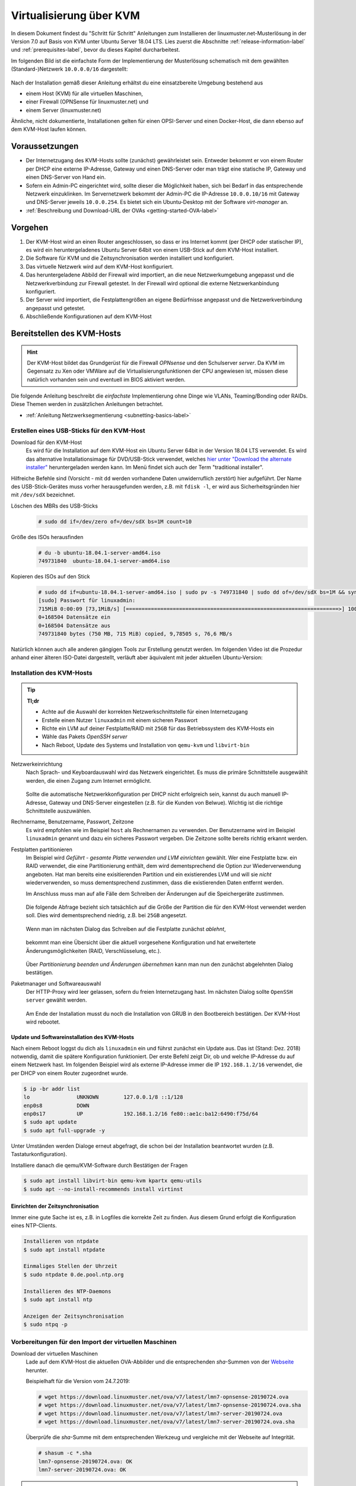 .. _install-on-kvm-label:

==========================
 Virtualisierung über KVM
==========================

.. sectionauthor:: `@morbweb <https://ask.linuxmuster.net/u/morpweb>`_,
		   `@Tobias <https://ask.linuxmuster.net/u/Tobias>`_,
		   `@MachtDochNix (pics) <https://ask.linuxmuster.net/u/MachtDochNix>`_


In diesem Dokument findest du "Schritt für Schritt" Anleitungen zum
Installieren der linuxmuster.net-Musterlösung in der Version 7.0 auf
Basis von KVM unter Ubuntu Server 18.04 LTS. Lies zuerst die
Abschnitte :ref:`release-information-label` und
:ref:`prerequisites-label`, bevor du dieses Kapitel durcharbeitest.

Im folgenden Bild ist die einfachste Form der Implementierung der
Musterlösung schematisch mit dem gewählten (Standard-)Netzwerk ``10.0.0.0/16``
dargestellt:

.. figure:: media/install-on-kvm-image01.png

Nach der Installation gemäß dieser Anleitung erhältst du eine
einsatzbereite Umgebung bestehend aus

* einem Host (KVM) für alle virtuellen Maschinen, 
* einer Firewall (OPNSense für linuxmuster.net) und 
* einem Server (linuxmuster.net)

Ähnliche, nicht dokumentierte, Installationen gelten für einen
OPSI-Server und einen Docker-Host, die dann ebenso auf dem KVM-Host
laufen können.

Voraussetzungen
===============

* Der Internetzugang des KVM-Hosts sollte (zunächst) gewährleistet
  sein. Entweder bekommt er von einem Router per DHCP eine externe
  IP-Adresse, Gateway und einen DNS-Server oder man trägt eine
  statische IP, Gateway und einen DNS-Server von Hand ein.
* Sofern ein Admin-PC eingerichtet wird, sollte dieser die Möglichkeit
  haben, sich bei Bedarf in das entsprechende Netzwerk
  einzuklinken. Im Servernetzwerk bekommt der Admin-PC die IP-Adresse
  ``10.0.0.10/16`` mit Gateway und DNS-Server jeweils ``10.0.0.254``.
  Es bietet sich ein Ubuntu-Desktop mit der Software `virt-manager`
  an.
* :ref:`Beschreibung und Download-URL der OVAs <getting-started-OVA-label>`
  
Vorgehen
========

1. Der KVM-Host wird an einen Router angeschlossen, so dass er ins
   Internet kommt (per DHCP oder statischer IP), es wird ein
   heruntergeladenes Ubuntu Server 64bit von einem USB-Stick auf dem
   KVM-Host installiert.
2. Die Software für KVM und die Zeitsynchronisation werden installiert
   und konfiguriert.
3. Das virtuelle Netzwerk wird auf dem KVM-Host konfiguriert.
4. Das heruntergeladene Abbild der Firewall wird importiert, an die
   neue Netzwerkumgebung angepasst und die Netzwerkverbindung zur
   Firewall getestet. In der Firewall wird optional die externe
   Netzwerkanbindung konfiguriert.
5. Der Server wird importiert, die Festplattengrößen an eigene
   Bedürfnisse angepasst und die Netzwerkverbindung angepasst und
   getestet.
6. Abschließende Konfigurationen auf dem KVM-Host

  
Bereitstellen des KVM-Hosts
===========================

.. hint:: 

   Der KVM-Host bildet das Grundgerüst für die Firewall *OPNsense* und
   den Schulserver *server*. Da KVM im Gegensatz zu Xen oder VMWare
   auf die Virtualisierungsfunktionen der CPU angewiesen ist, müssen
   diese natürlich vorhanden sein und eventuell im BIOS aktiviert
   werden.

Die folgende Anleitung beschreibt die *einfachste* Implementierung
ohne Dinge wie VLANs, Teaming/Bonding oder RAIDs. Diese Themen werden
in zusätzlichen Anleitungen betrachtet.

* :ref:`Anleitung Netzwerksegmentierung <subnetting-basics-label>` 

.. _preface-usb-stick-label:

Erstellen eines USB-Sticks für den KVM-Host
-------------------------------------------

Download für den KVM-Host
  Es wird für die Installation auf dem
  KVM-Host ein Ubuntu Server 64bit in der Version 18.04 LTS
  verwendet. Es wird das alternative Installationsimage für
  DVD/USB-Stick verwendet, welches `hier unter "Download the alternate
  installer"
  <https://www.ubuntu.com/download/alternative-downloads#alternate-ubuntu-server-installer>`_
  heruntergeladen werden kann. Im Menü findet sich auch der Term
  "traditional installer".

Hilfreiche Befehle sind (Vorsicht - mit ``dd`` werden vorhandene Daten
unwiderruflich zerstört) hier aufgeführt. Der Name des
USB-Stick-Gerätes muss vorher herausgefunden werden, z.B. mit ``fdisk
-l``, er wird aus Sicherheitsgründen hier mit ``/dev/sdX`` bezeichnet.

Löschen des MBRs des USB-Sticks
  .. code-block:: console
     
     # sudo dd if=/dev/zero of=/dev/sdX bs=1M count=10

Größe des ISOs herausfinden
  .. code-block:: console
    
     # du -b ubuntu-18.04.1-server-amd64.iso
     749731840	ubuntu-18.04.1-server-amd64.iso

Kopieren des ISOs auf den Stick
  .. code-block:: console
  
     # sudo dd if=ubuntu-18.04.1-server-amd64.iso | sudo pv -s 749731840 | sudo dd of=/dev/sdX bs=1M && sync
     [sudo] Passwort für linuxadmin: 
     715MiB 0:00:09 [73,1MiB/s] [====================================================================>] 100%            
     0+168504 Datensätze ein
     0+168504 Datensätze aus
     749731840 bytes (750 MB, 715 MiB) copied, 9,78505 s, 76,6 MB/s

Natürlich können auch alle anderen gängigen Tools zur Erstellung
genutzt werden. Im folgenden Video ist die Prozedur anhand einer
älteren ISO-Datei dargestellt, verläuft aber äquivalent mit jeder
aktuellen Ubuntu-Version:

.. raw:: html

   <p>
   <iframe width="696" height="392" src="https://www.youtube.com/embed/7NIoQpSSVQw?rel=0" frameborder="0" allow="autoplay; encrypted-media" allowfullscreen></iframe>
   </p>


Installation des KVM-Hosts
--------------------------

.. tip::

   **Tl;dr** 

   * Achte auf die Auswahl der korrekten Netzwerkschnittstelle für
     einen Internetzugang
   * Erstelle einen Nutzer ``linuxadmin`` mit einem sicheren
     Passwort
   * Richte ein LVM auf deiner Festplatte/RAID mit ``25GB`` für das
     Betriebssystem des KVM-Hosts ein
   * Wähle das Pakets *OpenSSH server* 
   * Nach Reboot, Update des Systems und Installation von ``qemu-kvm``
     und ``libvirt-bin``

Netzwerkeinrichtung
  Nach Sprach- und Keyboardauswahl wird das Netzwerk eingerichtet. Es
  muss die primäre Schnittstelle ausgewählt werden, die einen Zugang zum
  Internet ermöglicht. 
  
  .. figure:: media/kvmhost-install-network.png
  
  Sollte die automatische Netzwerkkonfiguration per DHCP nicht
  erfolgreich sein, kannst du auch manuell IP-Adresse, Gateway und
  DNS-Server eingestellen (z.B. für die Kunden von Belwue).
  Wichtig ist die richtige Schnittstelle auszuwählen.

Rechnername, Benutzername, Passwort, Zeitzone
  Es wird empfohlen wie im Beispiel ``host`` als Rechnernamen zu
  verwenden. Der Benutzername wird im Beispiel ``linuxadmin`` genannt
  und dazu ein sicheres Passwort vergeben. Die Zeitzone sollte bereits
  richtig erkannt werden.

Festplatten partitionieren
  Im Beispiel wird `Geführt - gesamte Platte verwenden und LVM
  einrichten` gewählt. Wer eine Festplatte bzw. ein RAID verwendet,
  die eine Partitionierung enthält, dem wird dementsprechend die
  Option zur Wiederverwendung angeboten. Hat man bereits eine
  exisitierenden Partition und ein existierendes LVM und will sie
  `nicht` wiederverwenden, so muss dementsprechend zustimmen, dass die
  existierenden Daten entfernt werden.

  Im Anschluss muss man auf alle Fälle dem Schreiben der Änderungen
  auf die Speichergeräte zustimmen.

  .. figure:: media/kvmhost-install-write-partitiontable.png

  Die folgende Abfrage bezieht sich tatsächlich auf die Größe der
  Partition die für den KVM-Host verwendet werden soll. Dies wird
  dementsprechend niedrig, z.B. bei ``25GB`` angesetzt.

  .. figure:: media/kvmhost-install-root-vg-size.png

  Wenn man im nächsten Dialog das Schreiben auf die Festplatte
  zunächst `ablehnt`,

  .. figure:: media/kvmhost-install-decline-diskchanges.png

  bekommt man eine Übersicht über die aktuell vorgesehene
  Konfiguration und hat erweitertete Änderungsmöglichkeiten (RAID,
  Verschlüsselung, etc.). 

  .. figure:: media/kvmhost-install-overviewchanges.png

  Über `Partitionierung beenden und Änderungen übernehmen` kann man
  nun den zunächst abgelehnten Dialog bestätigen.
  
Paketmanager und Softwareauswahl
  Der HTTP-Proxy wird leer gelassen, sofern du freien Internetzugang
  hast. Im nächsten Dialog sollte ``OpenSSH server`` gewählt werden.

  .. figure:: media/kvmhost-install-tasksel.png

  Am Ende der Installation musst du noch die Installation von GRUB in
  den Bootbereich bestätigen. Der KVM-Host wird rebootet.
  
Update und Softwareinstallation des KVM-Hosts
~~~~~~~~~~~~~~~~~~~~~~~~~~~~~~~~~~~~~~~~~~~~~

Nach einem Reboot loggst du dich als ``linuxadmin`` ein und führst
zunächst ein Update aus. Das ist (Stand: Dez. 2018) notwendig, damit
die spätere Konfiguration funktioniert. Der erste Befehl zeigt Dir, ob
und welche IP-Adresse du auf einem Netzwerk hast. Im folgenden
Beispiel wird als externe IP-Adresse immer die IP ``192.168.1.2/16``
verwendet, die per DHCP von einem Router zugeordnet wurde.

.. code-block:: console

   $ ip -br addr list
   lo               UNKNOWN        127.0.0.1/8 ::1/128 
   enp0s8           DOWN        
   enp0s17          UP             192.168.1.2/16 fe80::ae1c:ba12:6490:f75d/64
   $ sudo apt update
   $ sudo apt full-upgrade -y

Unter Umständen werden Dialoge erneut abgefragt, die schon bei der
Installation beantwortet wurden (z.B. Tastaturkonfiguration).

Installiere danach die qemu/KVM-Software durch Bestätigen der Fragen

.. code-block:: console

   $ sudo apt install libvirt-bin qemu-kvm kpartx qemu-utils
   $ sudo apt --no-install-recommends install virtinst

Einrichten der Zeitsynchronisation
~~~~~~~~~~~~~~~~~~~~~~~~~~~~~~~~~~

Immer eine gute Sache ist es, z.B. in Logfiles die korrekte Zeit zu
finden. Aus diesem Grund erfolgt die Konfiguration eines NTP-Clients.

.. code-block:: console

   Installieren von ntpdate
   $ sudo apt install ntpdate

   Einmaliges Stellen der Uhrzeit
   $ sudo ntpdate 0.de.pool.ntp.org

   Installieren des NTP-Daemons
   $ sudo apt install ntp

   Anzeigen der Zeitsynchronisation
   $ sudo ntpq -p

.. raw:: html

	<p> <iframe width="696" height="392"
	src="https://www.youtube.com/embed/tHqFTfS99xo?rel=0"
	frameborder="0" allow="autoplay; encrypted-media"
	allowfullscreen></iframe> </p>


Vorbereitungen für den Import der virtuellen Maschinen
------------------------------------------------------

Download der virtuellen Maschinen
  Lade auf dem KVM-Host die aktuellen OVA-Abbilder und die entsprechenden 
  `sha`-Summen von der `Webseite <https://download.linuxmuster.net/ova/v7/latest/>`_ herunter.

  Beispielhaft für die Version vom 24.7.2019:

  .. code-block:: console
     
     # wget https://download.linuxmuster.net/ova/v7/latest/lmn7-opnsense-20190724.ova
     # wget https://download.linuxmuster.net/ova/v7/latest/lmn7-opnsense-20190724.ova.sha
     # wget https://download.linuxmuster.net/ova/v7/latest/lmn7-server-20190724.ova
     # wget https://download.linuxmuster.net/ova/v7/latest/lmn7-server-20190724.ova.sha

  Überprüfe die `sha`-Summe mit dem entsprechenden Werkzeug und
  vergleiche mit der Webseite auf Integrität.
  
  .. code-block:: console
     
     # shasum -c *.sha
     lmn7-opnsense-20190724.ova: OK
     lmn7-server-20190724.ova: OK

.. hint:: 
  
   In der weiteren
   Anleitung wird statt der Dateien mit Datumsstempel wie ``20190724``
   die Datei mit ``*`` verwendet. Solange du nur je ein (das aktuelle)
   OVA-Abbild vorliegen hast, funktionieren die Befehle auch mit dem
   ``*``.

.. 
 KVM-Anpassungen
  Nach der Integration bietet es sich an, die Hardware der
  importierten Appliances anzupassen und z.B. die Festplattentypen auf
  "virtio" zu stellen. Ebenso habe ich den Typ der "Grafikkarte" von
  `spice` auf `vnc` gesetzt.

  
Netzwerkkonfiguration des KVM-Hosts
-----------------------------------
   
Nach Installation der KVM-Software (``virbr0*`` wurden automatisch
hinzugefügt) ist die Netzwerksituation folgende:

.. code-block:: console

   $ ip -br addr list
   lo               UNKNOWN        127.0.0.1/8 ::1/128 
   enp0s8           DOWN        
   enp0s17          UP             192.168.1.2/16 fe80::ae1c:ba12:6490:f75d/64
   virbr0           DOWN           192.168.122.1/24 
   virbr0-nic       DOWN           

In diesem Schritt wird die direkte Verbindung des KVM-Hosts mit dem
Internet gekappt und eine virtuelle Verkabelung über so genannte
`bridges` erstellt.  Zunächst werden die Brücken ``br-red``
(Internetseite) und ``br-server`` (Schulnetzseite) definiert.  Zuletzt
kann der KVM-Host auch über die Brücke ``br-red`` eine IP-Adresse ins
Internet bekommen, genau wie er über die Brücke ``br-server`` auch im
pädagogischen Netzwerk auftauchen kann. Letzteres ist nicht zu empfehlen.

.. hint::

   Die Netzwerkkonfiguration wird seit Ubuntu 18.04 standardmäßig über
   netplan realisiert. Wer seinen KVM-Host von früheren
   Ubuntu-Versionen updatet, bei dem wird nicht automatisch `netplan`
   installiert, sondern `ifupdown` wird mit der Konfigurationsdatei
   ``/etc/network/interfaces`` beibehalten.

Namen der Netzwerkkarten
  Mit folgendem Befehl werden alle physischen Netzwerkkarten
  (teilweise umbenannt) gefunden:

  .. code-block:: console
     
     # dmesg | grep eth
     [    9.230673] e1000e 0000:08:00.0 eth0: (PCI Express:2.5GT/s:Width x4) 00:30:48:dd:ee:ff
     [    9.273215] e1000e 0000:11:00.1 eth1: (PCI Express:2.5GT/s:Width x4) 00:30:48:aa:bb:cc
     [    9.432342] e1000e 0000:08:00.0 enp0s8: renamed from eth0
     [    9.654232] e1000e 0000:11:00.1 enp0s17: renamed from eth1

Anpassen der Netzwerkkonfiguration
  .. code-block:: console

     $ sudo nano /etc/netplan/01-netcfg.yaml

  Die Netzwerkkonfiguration enthält standardmäßig die Schnittstelle,
  die bei der Installation mit dem Internet verbunden war. Diese
  Schnittstelle wird dann auch mit der Brücke ``br-red`` verbunden. 
     
  .. code-block:: yaml

     network:
       version: 2
       renderer: networkd
       ethernets:
         enp0s8:
	   dhcp4: no
	 enp0s17:
	   dhcp4: no
       bridges:
         br-red:
           interfaces: [enp0s17]
	   dhcp4: no
	   addresses: [ ]
         br-server:
           interfaces: [enp0s8]
	   addresses: [ ]

  Diese Netzwerkkonfiguration kann nun ausprobiert und angewandt werden.

  .. code-block:: console

     $ sudo netplan try

  .. hint::

     Potenzielle Fehlerquellen sind nicht konsequent eingerückte
     Zeilen oder TABs.

     .. code-block:: console

	Invalid YAML at /etc/netplan/01-netcfg.yaml line 6 column 0: found character that cannot start any token

     Bei fehlerhaften Anläufen lohnt es sich, den
     KVM-host zu rebooten und die Netzwerkkonfiguration erneut zu
     betrachten. 
  
KVM-Host auch im Internet
  Soll später nicht nur die Firewall sondern auch der KVM-Host im
  Internet erreichbar sein, dann muss der entsprechende Block so aussehen:

  .. code-block:: yaml

     network:
       ...
       bridges:
         br-red:
           interfaces: [enp0s17]
	   dhcp4: yes
         br-server:
       ...

  Wer bisher einen statischen Zugang eingerichtet hatte, der kann das
  genauso hier tun. Der entsprechende Abschnitt wäre beispielhaft

  .. code-block:: yaml

       bridges:
         br-red:
           interfaces: [enp0s17]
	   addresses: [141.1.2.5/29]
	   gateway4: 141.1.2.3
	   nameservers:
             addresses: [129.143.2.1]

	 
Import der Firewall
===================

Importiere die Firewall-Appliance `lmn7-opnsense`, fahre sie gleich
herunter und benenne sie um

.. code-block:: console

   # virt-convert lmn7-opnsense-*.ova
   ...
   Running /usr/bin/qemu-img convert -O raw lmn7-opnsense-20190724-disk001.vmdk /var/lib/libvirt/images/lmn7-opnsense-20190724-disk001.raw
   Creating guest 'lmn7-opnsense-20190724.ovf'.
   # virsh shutdown lmn7-opnsense-20190724.ovf
   Domain ... is being shutdwon
   # virsh domrename lmn7-opnsense-20190724.ovf lmn7-opnsense

Festplatten in das Host-LVM importieren
---------------------------------------

Die virtuellen Maschinen werden in Produktivsystemen auf einem LVM
liegen. Dafür muss die Festplattengröße ermittelt, ein `logical volume`
erstellt, das Abbild nochmals kopiert und die Konfiguration
editiert. Der Bus wird auf `virtio` gestellt, dann heißt die
Schnittstelle auch `vda`.

.. code-block:: console

   # qemu-img info /var/lib/libvirt/images/lmn7-opnsense-*disk001.raw | grep virtual\ size
   virtual size: 10G (10737418240 bytes)
   # lvcreate -L 10737418240b -n opnsense host-vg
   # qemu-img convert -O raw /var/lib/libvirt/images/lmn7-opnsense-*disk001.raw /dev/host-vg/opnsense
   # virsh edit lmn7-opnsense
   ...
   <disk type='block' device='disk'>
      <driver name='qemu' type='raw'/>
      <source dev='/dev/host-vg/opnsense'/>
      <target dev='vda' bus='virtio'/>
      <address .../>           <---- delete this line, will be autocreated correctly
   ...

Jetzt kann das Abbild in ``/var/lib/libvirt/images`` gelöscht werden.

.. code-block:: console

   # rm /var/lib/libvirt/images/lmn7-opnsense-*disk001.raw

Netzwerkanpassung der Firewall
------------------------------
   
Die Netzwerkkarten der Appliance werden in der Reihenfolge importiert,
wie sie in der Appliance definiert wurden:

1. `LAN, 10.0.0.254/16`, d.h. diese Schnittstelle wird auf der
   pädagogischen Seite des Netzwerks angeschlossen
2. `WAN, DHCP`, d.h. diese Schnittstelle wird auf der Internetseite
   angeschlossen und ist als DHCP-Client konfiguriert.
3. `OPT1, unkonfiguriert`, d.h. diese Schnittstelle wird für optionale
   Netzwerke verwendet und muss zunächst nicht angeschlossen werden.

Öffne die KVM-Konfiguration und editiere die erste Schnittstelle, so
dass diese sich im Schulnetzwerk befindet, hier im Beispiel wird sie
an die virtuelle Brücke ``br-server`` mit dem Stichwort `bridge` und
dem Typ `bridge` angeschlossen. Die MAC-Adresse sollte bei dieser
Gelegenheit auch (beliebig) geändert werden.

.. code-block:: console

   # virsh edit lmn7-opnsense
   ...
   <interface type='bridge'>
      <mac address='52:54:00:20:ea:70'/>
      <source bridge='br-server'/>
   ...

Die zweite Schnittstelle sollte genauso dem Typ `bridge` zugeordnet
werden, allerdings an die Brücke ``br-red`` angeschlossen werden.

.. code-block:: console

   # virsh edit lmn7-opnsense
   ...
   <interface type='bridge'>
      <mac address='52:54:00:d2:0c:62'/>
      <source bridge='br-red'/>
   ...

Die dritte Schnittstelle kann zunächst gelöscht werden.

Starte die Firewall. 

.. code-block:: console

   # virsh start lmn7-opnsense
   Domain lmn7-opnsense started

Auf Konsolenebene kannst du dich per ssh (siehe oben) oder über die
serielle Konsole einwählen. Ein zusätzliches `Enter` hilft, um das
``login:`` zu sehen.

.. code-block:: console

   $ sudo virsh console lmn7-opnsense
   Connected to domain lmn7-opnsense
   Escape character is ^]
   
   login: root
   Password:
   Last login: Sun Mar 17 17:12:21 on ttyv0
   ...
   LAN (em0)       -> v4: 10.0.0.254/16
   WAN (em1)       -> v4: 141.1.2.4/29
   ...
   0) Logout                              7) Ping host
   1) Assign interfaces                   8) Shell
   2) Set interface IP address            9) pfTop
   ...

Mit der Tastenkombination ``STRG-5`` verlässt man die serielle Konsole.


Optional: Externe Netzwerkanbindung der Firewall einrichten
~~~~~~~~~~~~~~~~~~~~~~~~~~~~~~~~~~~~~~~~~~~~~~~~~~~~~~~~~~~

Wer eine statische IP-Adresse in der Firewall braucht, der muss diese
konfigurieren. Konfiguriere die WAN-Schnittstelle über ``2)`` im
Hauptmenü der OPNsense und folge den Anweisungen dort, eine feste
IP-Adresse einzugeben. Die relevanten Zeilen sind beispielhaft:

.. code-block:: console

   Configure IPv4 address WAN interface via DHCP? [Y/n] n
   Enter the new WAN IPv4 address. Press <ENTER> for none:
   > 141.1.2.4
   Enter the new WAN IPv4 subnet bit count (1 to 32):
   > 29
   For a WAN, enter the new WAN IPv4 upstream gateway address.
   > 141.1.2.3
   Do you want to use the gateway as the IPv4 name server, too? [Y/n] n
   Enter the IPv4 name server or press <ENTER> for none:
   > 129.143.2.4
   Configure IPv6 address WAN interface via DHCP6? [Y/n] n
   Enter the new WAN IPv6 address. Press <ENTER> for none:
   > 
   Do you want to revert to HTTP as the web GUI protocol? [y/N] 

optional: Umstellung des Netzbereichs
~~~~~~~~~~~~~~~~~~~~~~~~~~~~~~~~~~~~~

Wer einen anderen Netzbereich als ``10.0.0.0/16`` im internen Netzwerk
haben möchte, muss auch hier die IP-Adresse der Firewall
ändern. Beispielhaft wird die Änderung in den beliebten bisherigen
Netzbereich ``10.16.1.0/12`` vollzogen.

Die relevanten Zeilen sind:

.. code-block:: console

   Available interfaces:
   1 - LAN (em0 - static)
   2 - WAN (em1 - dhcp, dhcp6)
   Enter the number of the interface to configure: 1

   Configure IPv4 address LAN interface via DHCP? [y/N] n
   Enter the new LAN IPv4 address. Press <ENTER> for none:
   > 10.16.1.254
   ...
   Enter the new LAN IPv4 subnet bit count (1 to 32):
   > 12
   For a WAN, enter the new LAN IPv4 upstream gateway address.
   For a LAN, press <ENTER> for none:
   >
   Configure IPv6 address LAN interface via WAN tracking? [Y/n] n
   Configure IPv6 address LAN interface via DHCP6? [y/N] n
   Enter the new LAN IPv6 address. Press <ENTER> for none:
   >
   Do you want to enable the DHCP server on LAN? [y/N] n
   Do you want to revert to HTTP as the web GUI protocol? [y/N] n
   Writing configuration...done.
   ...

Test der Verbindung zur Firewall
~~~~~~~~~~~~~~~~~~~~~~~~~~~~~~~~

Um die Verbindung zur Firewall im Netzwerk ``br-server`` zu testen,
muss ein zweiter Rechner in diesem Netzwerk konfiguriert werden. Du
kannst wie unten beschrieben den optionalen Admin-PC anschließen und
mit der IP ``10.0.0.10``, Netzmaske ``16`` bzw. ``255.255.0.0`` und
Gateway ``10.0.0.254`` konfigurieren.

Alternativ kann zeitweilig der KVM-Host selbst als Admin-PC
konfiguriert. Dafür wird wieder die netplan-Datei editiert

.. code-block:: console

   $ sudo nano /etc/netplan/01-netcfg.yaml

Der entsprechende Block lautet dann:
   
.. code-block:: yaml

   network:
     ...
     bridges:
     ...
       br-server:
         interfaces: [enp0s8]
	 addresses: [10.0.0.10/16]
	 gateway4: 10.0.0.254
	 nameservers:
           addresses: [10.0.0.254]

``netplan try`` und ein Enter schließt die Änderung ab.

Jetzt solltest du die Firewall vom Admin-PC (oder vom KVM-Host) aus
anpingen können.
	   
.. code-block:: console

   $ ping 10.0.0.254
   PING 10.0.0.254 (10.0.0.254) 56(84) bytes of data.
   64 bytes from 10.0.0.254: icmp_seq=1 ttl=64 time=0.183 ms
   64 bytes from 10.0.0.254: icmp_seq=2 ttl=64 time=0.242 ms
   ...
   STRG-C

Ebenso ist dann ein Einloggen mit dem voreingestellten Passwort
`Muster!` möglich:
   
.. code-block:: console
		
   $ ssh 10.0.0.254 -l root
   Password for root@OPNsense.localdomain:
   ...
   LAN (em0)       -> v4: 10.0.0.254/16
   WAN (em1)       -> v4/DHCP4: 192.168.1.23/16
   ...

Man erkennt, dass die Firewall die Netzwerkkarten für innen (LAN) und
außen (WAN, hier über DHCP) richtig zugeordnet hat. Falls das
Einloggen fehlschlägt, hast du im letzten Abschnitt die falsche
Netzwerkkarte mit ``br-server`` verbunden.
   
Import des Servers
==================

Importiere die Server-Appliance `lmn7-server`.

.. code-block:: console

   # virt-convert lmn7-server-*.ova
   ...
   Running /usr/bin/qemu-img convert -O raw lmn7-server-xxxxxxxx-disk001.vmdk /var/lib/libvirt/images/lmn7-server-xxxxxxxx-disk001.raw
   Running /usr/bin/qemu-img convert -O raw lmn7-server-xxxxxxxx-disk002.vmdk /var/lib/libvirt/images/lmn7-server-xxxxxxxx-disk002.raw   
   Creating guest 'lmn7-server-20190724.ovf'.
   # virsh shutdown lmn7-server-20190724.ovf
   # virsh domrename lmn7-server-20190724.ovf lmn7-server
   
Festplattengrößen für den Server anpassen
-----------------------------------------
   
An dieser Stelle muss man die Festplattengrößen für den
Produktiveinsatz an seine eigenen Bedürfnisse anpassen. Für einen
Testbetrieb kann die Erweiterung ausfallen und man kann gleich mit dem
Import in ein LVM fortsetzen.

Beispielhaft wird die zweite Festplatte und das darin befindliche
server-LVM vergrößert, so dass ``/dev/vg_srv/linbo`` und
``/dev/vg_srv/default-school`` auf jeweils 175G vergrößert werden.

Zunächst wird der Container entsprechend (auf 10+10+175+175 GB)
vergrößert, dann der mit Hilfe von `kpartx` aufgeschlossen.

.. code-block:: console

   # qemu-img resize -f raw /var/lib/libvirt/images/lmn7-server-*disk002.raw 370G
   Image resized.
   # qemu-img info /var/lib/libvirt/images/lmn7-server-*disk002.raw | grep virtual\ size
   virtual size: 370G (397284474880 bytes)
   # kpartx -av /var/lib/libvirt/images/lmn7-server-*disk002.raw
   # vgdisplay -s vg_srv
   "vg_srv" <100,00 GiB [<100,00 GiB used / 0,00 GiB free]

Durch kpartx wurde der Container über ein so genanntes loop-device
geöffnet und das darin liegende LVM wurde auf dem Serverhost
hinzugefügt. Daher kann jetzt sowohl das loop-device als `physical
volume` vergrößert als auch die `logical volumes` vergrößert werden.
Zu letzt muss noch das Dateisystem geprüft und erweitert werden.

.. code-block:: console

   # pvresize /dev/loop0 
   Physical volume "/dev/loop0" changed
   1 physical volume(s) resized / 0 physical volume(s) not resized
   # vgdisplay -s vg_srv
   "vg_srv" <370,00 GiB [<100,00 GiB used / 270,00 GiB free]

   # lvresize /dev/vg_srv/default-school -L 175G
   Size of logical volume vg_srv/default-school changed from 40,00 GiB (10240 extents) to 175,00 GiB (44800 extents).
   Logical volume vg_srv/default-school successfully resized.
   # e2fsck -f /dev/vg_srv/default-school
   ...
   linbo: 1010/2621440 Dateien (0.6% nicht zusammenhängend), 263136/10485760 Blöcke
   # resize2fs /dev/vg_srv/default-school
   ...
   Das Dateisystem auf /dev/vg_srv/default-school is nun 45875200 (4k) Blöcke lang.

   # lvresize /dev/vg_srv/linbo -L 175G
     Insufficient free space: 34560 extents needed, but only 34559 available
   # lvresize /dev/vg_srv/linbo -l +34559     
   Size of logical volume vg_srv/linbo changed from <40,00 GiB (10239 extents) to <175,00 GiB (44799 extents).
   Logical volume vg_srv/linbo successfully resized.
   # e2fsck -f /dev/vg_srv/linbo
   ...
   default-school: 13/2621440 Dateien (0.0% nicht zusammenhängend), 242386/10484736 Blöcke
   # resize2fs /dev/vg_srv/linbo
   ...
   Das Dateisystem auf /dev/vg_srv/linbo is nun 45874176 (4k) Blöcke lang.

Um den Container wieder ordentlich zu schließen, muss man die `volume
group` abmelden und mit `kpartx` abschließen, ein letztes `vgdisplay
-s` überprüft, ob nur noch das Host-LVM übrig geblieben ist.

.. code-block:: console

   # vgchange -a n vg_srv
   0 logical volume(s) in volume group "vg_srv" now active
   # kpartx -dv /var/lib/libvirt/images/lmn7-server-*disk002.raw 
   loop deleted : /dev/loop0
   # vgdisplay -s
   "host-vg" < GiB [xxx GiB used / yyy free]
   
Festplatten in das Host-LVM importieren
---------------------------------------

Auch hier wird als Speichermedium auf dem Host LVM verwendet, wofür
die selben Anpassung wie bei der Firewall nötig sind, ebenso werden
die Schnittstellen mit dem Bussystem wieder umbenannt (`vda`, `vdb`,
`virtio`).

.. code-block:: console

   # qemu-img info /var/lib/libvirt/images/lmn7-server-*disk001.raw | grep virtual\ size
   virtual size: 25G (26843545600 bytes)
   # lvcreate -L 26843545600b -n serverroot host-vg
   # qemu-img convert -O raw /var/lib/libvirt/images/lmn7-server-*disk001.raw /dev/host-vg/serverroot
   # virsh edit lmn7-server
   ...
   <disk type='block' device='disk'>
      ...
      <source dev='/dev/host-vg/serverroot'/>
      <target dev='vda' bus='virtio'/>
      <address ...           <- zeile löschen
   ...
   # qemu-img info /var/lib/libvirt/images/lmn7-server-*disk002.raw | grep virtual\ size
   virtual size: 370G (397284474880 bytes)
   # lvcreate -L 397284474880b -n serverdata host-vg
   # qemu-img convert -O raw /var/lib/libvirt/images/lmn7-server-*disk002.raw /dev/host-vg/serverdata
   # virsh edit lmn7-server
   ...
   <disk type='block' device='disk'>
      ...
      <source dev='/dev/host-vg/serverdata'/>
      <target dev='vdb' bus='virtio'/>      
      <address ...           <- zeile löschen
   ...

Die ursprünglichen Abbilder in ``/var/lib/libvirt/images`` können
gelöscht werden. Eventuell kann man damit warten, ob man die Abbilder
als Recoveryabbilder behält, bis ein Backupsystem eingerichtet ist.

.. code-block:: console

   # rm /var/lib/libvirt/images/lmn7-server-*.raw

Netzwerkanpassung des Servers
-----------------------------
   
Es muss nur eine Netzwerkschnittstelle angepasst werden und in die
Brücke ``br-server`` gestöpselt werden.

.. code-block:: console

   # virsh edit lmn7-server
   ...
   <interface type='bridge'>
      <mac address='52:54:00:9f:b8:af'/>
      <source bridge='br-server'/>
   ...

Test der Verbindung zum Server
------------------------------

Starte den Server.

.. code-block:: console

   # virsh start lmn7-server
   Domain lmn7-server started

Teste, ob du von (vom KVM-Host oder Admin-PC) per ssh auf
den Server mit dem Standardpasswort `Muster!` kommst.

.. code-block:: console
		
   # ssh 10.0.0.1 -l root
   root@10.0.0.1's password: 
   Welcome to Ubuntu 18.04.1 LTS (GNU/Linux 4.15.0-38-generic x86_64)
   ...

Teste, ob du vom Server aus zur Firewall kommst:

.. code-block:: console

   server~$ ping 10.0.0.254

Für die Fehlerfindung bei der Netzwerkkonfiguration hilft es sich mit
dem Server vom KVM-Host über die serielle Schnittstelle zu verbinden.

.. code-block:: console
		
   # virsh console lmn7-server
   Connected to domain lmn7-server
   Escape character is ^]
   
   Ubuntu 18.04.2 LTS server ttyS0
   
   server login: root
   Password: 
   Welcome to Ubuntu 18.04.2 LTS (GNU/Linux 4.15.0-46-generic x86_64)
   ...

..
  Finde den Namen heraus, den die Netzwerkschnittstelle auf deinem System hat
  
  .. code-block:: console
  
     server~$ ip -br addr list
     lo               UNKNOWN        127.0.0.1/8 ::1/128 
     ens3             DOWN
  
  Ersetzen den Namen `ens33` in der netplan-Konfiguration durch den
  richtigen Namen und starte das Netzwerk neu.
  
  .. code-block:: console
  		
     server~$ sudo nano /etc/netplan/01-netcfg.yaml
     server~$ sudo netplan apply
  
Abschließende Konfigurationen
=============================

Aufräumen
---------

Das Paket `virtinst` sowie dessen Abhängigkeiten können deinstalliert
werden, so bleibt das Host-System mit weniger Paketen und weniger
Abhängigkeiten sauberer.

.. code-block:: console

   # apt remove virtinst
   # apt autoremove

Wer seinem KVM-Host die IP-Adresse `10.0.0.1` des Admin-PCs gegeben
hat, sollte dies rückgängig machen. Der KVM-Host sollte nicht im
pädagogischen Netzwerk auftauchen.

Wer seinen KVM-Host nicht (mehr) im Internet stehen haben will, der
muss auch hier die Adresskonfiguration auf dem KVM-Host unter dem
Abschnitt ``br-red`` rückgängig machen.
   

Aktivieren des Autostarts der VMs
---------------------------------

Damit die VMs zukünftig bei einem Neustart des KVM-Servers nicht immer
von Hand gestartet werden müssen, ist es sinnvoll den Autostart zu
aktivieren.

.. code-block:: console

   # virsh autostart lmn7-opnsense
   Domain lmn7-opnsense marked as autostarted
   # virsh autostart lmn7-server
   Domain lmn7-server marked as autostarted

Ab jetzt ist eine Installation der Musterlösung möglich. Folge der
:ref:`Anleitung hier <setup-using-selma-label>`. Es empfiehlt sich
jedoch, die Möglichkeiten des Backups und der schnellen
Wiederherstellung der virtuellen Maschinen, wenn man die Wiederholung
obiger Konfigurationen bei einem Neuanfang vermeiden will.


Snapshot und Backup der KVM-Maschinen
=====================================

Backup der Festplatten-Abbilder mittels LVM2
--------------------------------------------

Mit Hilfe von LVM2 kann man sehr schnell Snapshots der aktuellen
Festplattenabbilder erstellen. Diese Snapshots kann man dann für ein
Backup der Daten zu diesem Zeitpunkt verwenden. Alternativ kann man
ein später unbrauchbares Laufwerk schnell wieder auf den Stand
des Snapshots bringen.

Einstellung von LVM2
~~~~~~~~~~~~~~~~~~~~

Um Schaden am System im internen LVM des Servers ``vg_srv`` zu
verhindern, sollte man das logical volume ``/dev/host-vg/serverdata``
und sein Snapshot ``/dev/host-vg/serverdata-backup`` aus dem Scan nach
internen LVMs herausfiltern. Das geschieht in der Datei
``/etc/lvm/lvm.conf`` und man sucht und ersetzt die Variable
``global_filter``

.. code-block:: console

   ...
   # This configuration option has an automatic default value.                                                                                                     
   # global_filter = [ "a|.*/|" ]                                                                                                                                  
   global_filter = [ "r|^/dev/host-vg/serverdata.*$|" ]
   ...


Snapshot erstellen
~~~~~~~~~~~~~~~~~~

Einen Snapshot kann man im laufenden Betrieb erstellen, wenn das
Dateisystem der VM dies unterstützt. Das LVM sagt dem Dateisystem,
sich in einen konsistenten Zustand zu bringen. Sicherheitshalber kann
man aber für die Erstellung auch die VM herunterfahren.

Ein Snapshot erstellt ein neues logical volume (LV) zum Zeitpunkt der
Erstellung. Zunächst ist der Snapshot identisch mit dem laufenden und
verbraucht keinen Speicherplattz. Sobald am laufenden logical volume
Änderungen passieren, wird der alte Inhalt im dem Snapshot
gespeichert. Man muss bei der initialen Erstellung eine Größe für den
Snapshot wählen.  Natürlich kann die Summe aller geänderten Daten die
Größe des Snapshots erreichen, dann funktioniert das Prinzip nicht
mehr. Für die folgenden Zwecke werden etwa 5% des originalen volumes
als Größe gewählt, da in einem überschaubaren Zeitraum der Snapshot
wieder entfernt wird.

.. code-block:: console

   # lvcreate -s /dev/host-vg/opnsense -L 2G -n opnsense-backup
   Using default stripesize 64,00 KiB.
   Logical volume "opnsense-backup" created.
   # lvcreate -s /dev/host-vg/serverroot -L 5G -n serverroot-backup
   Using default stripesize 64,00 KiB.
   Logical volume "serverroot-backup" created.
   # lvcreate -s /dev/host-vg/serverdata -L 20G -n serverdata-backup
   Using default stripesize 64,00 KiB.
   Logical volume "serverdata-backup" created.
   # lvs
   LV                VG      Attr        LSize   Pool Origin   Data%  Meta%  Move Log Cpy%Sync Convert
   opnsense          host-vg owi-aos---   10,00g                                                      
   opnsense-backup   host-vg swi-a-s---    2,00g      opnsense 0,05                                   
   serverdata        host-vg owi-aos---  370,00g                                                        
   serverdata-backup host-vg swi-a-s---   20,00g      serverdata 0,01                                   
   serverroot        host-vg owi-aos---   25,00g                                                        
   serverroot-backup host-vg swi-a-s---    5,00g      serverroot 0,00                                   

.. hint::

   Um zu testen, dass der Filter in ``/etc/lvm/lvm.conf`` erfolgreich
   das interne LVM ``vg_srv`` ausblendet, ruft man ``lvs`` auf. In der
   Liste der LV sollte dann kein ``vg_srv`` auftauchen.

In der Tabelle sieht man bei den Attributen, welches das Original und
welches der Snapshot ist (Spalte 1). In Spalte 6 steht, ob ein LV
geöffnet, d.h. z.B. gemountet ist ("o") oder nicht.


Snapshot zurückführen
~~~~~~~~~~~~~~~~~~~~~

Der Client muss gestoppt werden, dann kann das Abbild relativ schnell
auf den Originalzustand zurückgeführt werden.

.. code-block:: console

   # virsh shutdown lvm7-opnsense
   # lvconvert --mergesnapshot /dev/host-vg/opnsense-backup 
   Merging of volume host-vg/opnsense-backup started.
   host-vg/opnsense: Merged: 100,00%

Für den Server, der zwei Abbilder hat, müssen natürlich alle Abbilder
zurückgeführt werden, damit ein konsistenter Zustand hergestellt wird.

.. code-block:: console

   # virsh shutdown lvm7-server
   # lvconvert --mergesnapshot /dev/host-vg/serverroot-backup 
   Merging of volume host-vg/serverroot-backup started.
   host-vg/serverroot: Merged: 100,00%

Falls beim logischen Laufwerk ``serverdata`` das interne LVM sichtbar
wurde (``lvs`` zeigt sie an), weil z.B. der Filter nicht funktioniert,
dann müssen zunächst die internen logischen Laufwerke geschlossen
werden, sonst kann der Snapshot nicht zusammengeführt werden.

.. code-block:: console

   # lvchange -a n /dev/vg_srv/*  --- nur für den Fall, dass der Filter nicht funktioniert hat
   # vgchange -a n vg_srv         --- nur für den Fall, dass der Filter nicht funktioniert hat
   # lvconvert --mergesnapshot /dev/host-vg/serverdata-backup 
   Merging of volume host-vg/serverdata-backup started.
   host-vg/serverdata: Merged: 100,00%

Snapshot als Basis für ein Backup verwenden
~~~~~~~~~~~~~~~~~~~~~~~~~~~~~~~~~~~~~~~~~~~

Will man den Snapshot für die Erstellung eines dateibasierten Backups
verwenden, z.B. mit `rsync` oder `rsnapshot`, muss man das logical
volume (LV) für das Hostsystem aufschließen, die Dateien kopieren und
wieder zuschließen. Danach kann man den Snapshot entfernen.

Am Beispiel der OpnSense wird auf ein NAS oder ein Verzeichnis
gesynced, deren Zielverzeichnis zuvor existieren müssen.

.. code-block:: console

   # kpartx -av /dev/host-vg/opnsense-backup
   # mount /dev/mapper/opnsense-backup1 /mnt
   # rsync -aP /mnt/ user@NAS:/targetdir-opnsense/
   oder
   # rsync -aP /mnt/ /srv/backup/opnsense/
   ...
   # umount /mnt
   # kpartx -dv /dev/host-vg/opnsense-backup
   # lvremove /dev/host-vg/opnsense-backup

:fixme: Beispiel für lmn7-server

Backup kompletter Abbilder
--------------------------

Komplette Kopien für ein Backup der Festplattenabbilder kann man mit
`qemu-img` vornehmen. Am Beispiel der OpnSense, wird zuerst die VM
heruntergefahren, das Abbild (in ein komprimiertes Abbild in ein
Backup-Verzeichnis) kopiert und dann wieder hochgefahren.

.. code-block:: console

   # virsh shutdown lmn7-opnsense
   # export BDATE=$(date +%Y_%m_%d_%H_%M)
   # qemu-img convert -O qcow2 /dev/host-vg/opnsense /srv/backup/opnsense_${BDATE}.qcow2   
   # ln -sf /srv/backup/opnsense_${BDATE}.qcow2 /srv/backup/opnsense_latest.qcow2
   # virsh start lmn7-opnsense

Am Beispiel des Servers

.. code-block:: console

   # virsh shutdown lmn7-server
   # export BDATE=$(date +%Y_%m_%d_%H_%M)
   # qemu-img convert -O qcow2 /dev/host-vg/serverroot /srv/backup/server_disk1_${BDATE}.qcow2
   # qemu-img convert -O qcow2 /dev/host-vg/serverdata /srv/backup/server_disk2_${BDATE}.qcow2
   # ln -sf /srv/backup/server_disk1_latest.qcow2 /srv/backup/server_disk1_${BDATE}.qcow2
   # ln -sf /srv/backup/server_disk2_latest.qcow2 /srv/backup/server_disk2_${BDATE}.qcow2   
   # virsh start lmn7-server

Im Prinzip könnte auch eine komplette Kopie eines Snapshot-LVs gemacht
werden. Andererseits möchte man so ein vollständiges Backup der VM
besser in einem heruntergefahrenen Zustand machen. Um die Downtime zu
minimieren, kann man ein Snapshot erstellen, die VM wieder hochfahren,
die Snapshot-LVs mit `qemu-img` konvertieren und dann die Snapshots
wieder löschen, beispielhaft an der OpnSense:

.. code-block:: console

   # virsh shutdown lmn7-opnsense
   # lvcreate -s /dev/host-vg/opnsense -L 2G -n opnsense-backup
   # virsh start lmn7-opnsense
   # export BDATE=$(date +%Y_%m_%d_%H_%M)
   # qemu-img convert -O qcow2 /dev/host-vg/opnsense-backup /srv/backup/opnsense_${BDATE}.qcow2
   # ln -sf /srv/backup/opnsense_${BDATE}.qcow2 /srv/backup/opnsense_latest.qcow2
   # lvremove /dev/host-vg/opnsense-backup

Recovery kompletter Abbilder
----------------------------

Die Wiederherstellung kompletter Abbilder verläuft analog zum Import
der Appliances. Der Befehl `qemu-img` muss als Ziel das logical
volume (LV) haben, welches vorher existieren muss. Je nachdem, wie der
Zustand des KVM-Hosts vor der Wiederherstellung ist, muss man

- wenn der KVM-Host unverändert ist nur das Backup in die bestehenden
  LVs zurückspielen.

- nach einer Neuinstallation des KVM-Hosts die Volume Group und die
  LVs erstellen, die Metadaten für die VM rekonstruieren, dann das
  Backup zurückspielen

Das reine Zurückspielen des letzten Backups in ein unverändertes
System geht am Beispiel der OpnSense so:

.. code-block:: console

   # virsh shutdown lmn7-opnsense
   # qemu-img convert -O raw  /srv/backup/opnsense_latest.qcow2 /dev/host-vg/opnsense
   # virsh start lmn7-opnsense

Entsprechend funktioniert das Zurückspielen für den Server oder andere VMs.

Die Rekonstruktion der Meta-Daten sollte es genügen, das Verzeichnis
``/etc/libvirtd/`` auf dem KVM-Host wiederherzustellen, wurde für
diese Dokumentation noch nicht getestet. Darüberhinaus ist die
Erstellung der volume group und die Erstellung der LVs notwendig.

